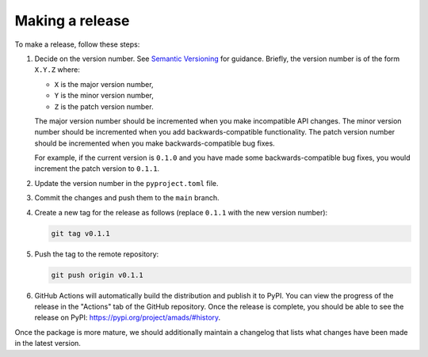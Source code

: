 Making a release
================

To make a release, follow these steps:

1. Decide on the version number.
   See `Semantic Versioning <https://semver.org/>`_ for guidance.
   Briefly, the version number is of the form ``X.Y.Z`` where:

   - ``X`` is the major version number,
   - ``Y`` is the minor version number,
   - ``Z`` is the patch version number.

   The major version number should be incremented when you make incompatible API changes.
   The minor version number should be incremented when you add backwards-compatible functionality.
   The patch version number should be incremented when you make backwards-compatible bug fixes.

   For example, if the current version is ``0.1.0`` and you have made some backwards-compatible bug fixes,
   you would increment the patch version to ``0.1.1``.

2. Update the version number in the ``pyproject.toml`` file.

3. Commit the changes and push them to the ``main`` branch.

4. Create a new tag for the release as follows (replace ``0.1.1`` with the new version number):

   .. code-block:: sh

      git tag v0.1.1

5. Push the tag to the remote repository:

   .. code-block:: sh

      git push origin v0.1.1

6. GitHub Actions will automatically build the distribution and publish it to PyPI.
   You can view the progress of the release in the "Actions" tab of the GitHub repository.
   Once the release is complete, you should be able to see the release on PyPI:
   https://pypi.org/project/amads/#history.

Once the package is more mature, we should additionally maintain a changelog
that lists what changes have been made in the latest version.
